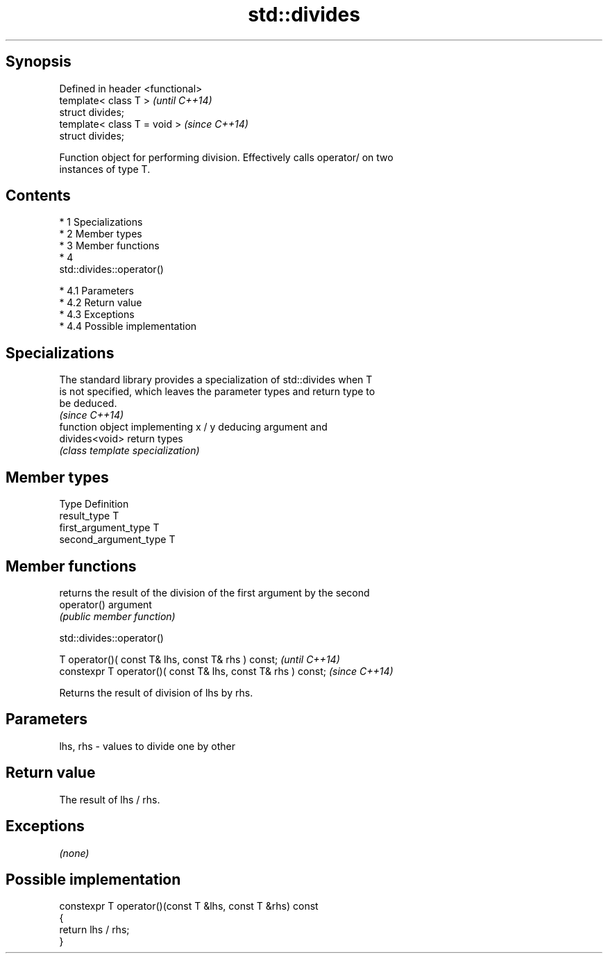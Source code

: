 .TH std::divides 3 "Apr 19 2014" "1.0.0" "C++ Standard Libary"
.SH Synopsis
   Defined in header <functional>
   template< class T >             \fI(until C++14)\fP
   struct divides;
   template< class T = void >      \fI(since C++14)\fP
   struct divides;

   Function object for performing division. Effectively calls operator/ on two
   instances of type T.

.SH Contents

     * 1 Specializations
     * 2 Member types
     * 3 Member functions
     * 4
       std::divides::operator()

          * 4.1 Parameters
          * 4.2 Return value
          * 4.3 Exceptions
          * 4.4 Possible implementation

.SH Specializations

   The standard library provides a specialization of std::divides when T
   is not specified, which leaves the parameter types and return type to
   be deduced.
                                                                          \fI(since C++14)\fP
                 function object implementing x / y deducing argument and
   divides<void> return types
                 \fI(class template specialization)\fP

.SH Member types

   Type                 Definition
   result_type          T
   first_argument_type  T
   second_argument_type T

.SH Member functions

              returns the result of the division of the first argument by the second
   operator() argument
              \fI(public member function)\fP

                                 std::divides::operator()

   T operator()( const T& lhs, const T& rhs ) const;            \fI(until C++14)\fP
   constexpr T operator()( const T& lhs, const T& rhs ) const;  \fI(since C++14)\fP

   Returns the result of division of lhs by rhs.

.SH Parameters

   lhs, rhs - values to divide one by other

.SH Return value

   The result of lhs / rhs.

.SH Exceptions

   \fI(none)\fP

.SH Possible implementation

   constexpr T operator()(const T &lhs, const T &rhs) const
   {
       return lhs / rhs;
   }
